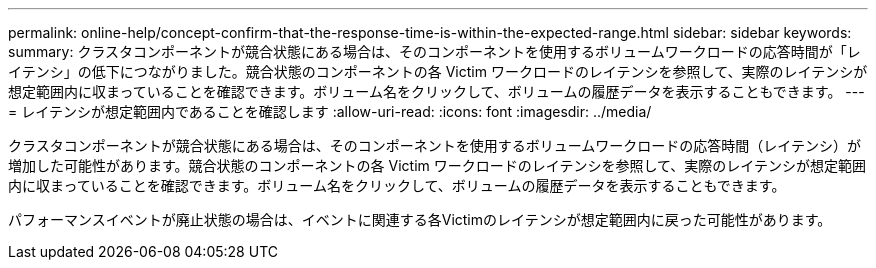---
permalink: online-help/concept-confirm-that-the-response-time-is-within-the-expected-range.html 
sidebar: sidebar 
keywords:  
summary: クラスタコンポーネントが競合状態にある場合は、そのコンポーネントを使用するボリュームワークロードの応答時間が「レイテンシ」の低下につながりました。競合状態のコンポーネントの各 Victim ワークロードのレイテンシを参照して、実際のレイテンシが想定範囲内に収まっていることを確認できます。ボリューム名をクリックして、ボリュームの履歴データを表示することもできます。 
---
= レイテンシが想定範囲内であることを確認します
:allow-uri-read: 
:icons: font
:imagesdir: ../media/


[role="lead"]
クラスタコンポーネントが競合状態にある場合は、そのコンポーネントを使用するボリュームワークロードの応答時間（レイテンシ）が増加した可能性があります。競合状態のコンポーネントの各 Victim ワークロードのレイテンシを参照して、実際のレイテンシが想定範囲内に収まっていることを確認できます。ボリューム名をクリックして、ボリュームの履歴データを表示することもできます。

パフォーマンスイベントが廃止状態の場合は、イベントに関連する各Victimのレイテンシが想定範囲内に戻った可能性があります。
